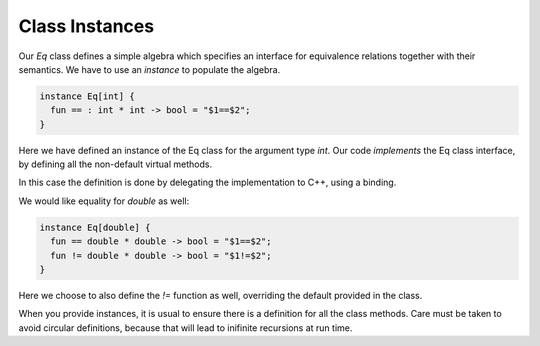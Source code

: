 Class Instances
===============

Our `Eq` class defines a simple algebra which specifies an interface for
equivalence relations together with their semantics. We have to use
an `instance` to populate the algebra.

.. code-block:: felix

  instance Eq[int] {
    fun == : int * int -> bool = "$1==$2";
  }

Here we have defined an instance of the Eq class for the argument type `int`.
Our code *implements* the Eq class interface, by
defining all the non-default virtual methods. 

In this case the definition is done by delegating the implementation to C++,
using a binding.

We would like equality for `double` as well:

.. code-block:: felix

  instance Eq[double] {
    fun == double * double -> bool = "$1==$2";
    fun != double * double -> bool = "$1!=$2";
  }

Here we choose to also define the `!=` function as well, 
overriding the default provided in the class.

When you provide instances, it is usual to ensure there is a
definition for all the class methods. Care must be taken
to avoid circular definitions, because that will lead
to inifinite recursions at run time.





